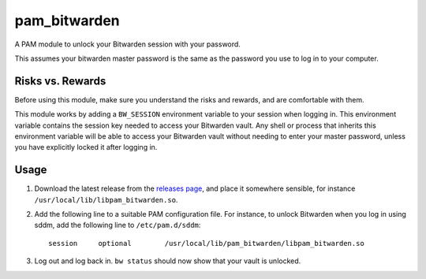 pam_bitwarden
=============

A PAM module to unlock your Bitwarden session with your password.

This assumes your bitwarden master password is the same as the password you use to log in to your computer.

Risks vs. Rewards
-----------------

Before using this module, make sure you understand the risks and rewards, and are comfortable with them.

This module works by adding a ``BW_SESSION`` environment variable to your session when logging in.
This environment variable contains the session key needed to access your Bitwarden vault.
Any shell or process that inherits this environment variable will be able to access your Bitwarden vault without needing to enter your master password, unless you have explicitly locked it after logging in.

Usage
-----

1. Download the latest release from the `releases page`_, and place it somewhere sensible, for instance ``/usr/local/lib/libpam_bitwarden.so``.
2. Add the following line to a suitable PAM configuration file.
   For instance, to unlock Bitwarden when you log in using sddm, add the following line to ``/etc/pam.d/sddm``::

    session	optional 	/usr/local/lib/pam_bitwarden/libpam_bitwarden.so

3. Log out and log back in. ``bw status`` should now show that your vault is unlocked.

.. _releases page: releases
